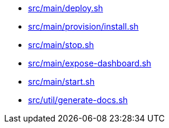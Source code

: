 * xref:AUTO-GENERATED:src/main/deploy-sh.adoc[src/main/deploy.sh]
* xref:AUTO-GENERATED:src/main/provision/install-sh.adoc[src/main/provision/install.sh]
* xref:AUTO-GENERATED:src/main/stop-sh.adoc[src/main/stop.sh]
* xref:AUTO-GENERATED:src/main/expose-dashboard-sh.adoc[src/main/expose-dashboard.sh]
* xref:AUTO-GENERATED:src/main/start-sh.adoc[src/main/start.sh]
* xref:AUTO-GENERATED:src/util/generate-docs-sh.adoc[src/util/generate-docs.sh]
